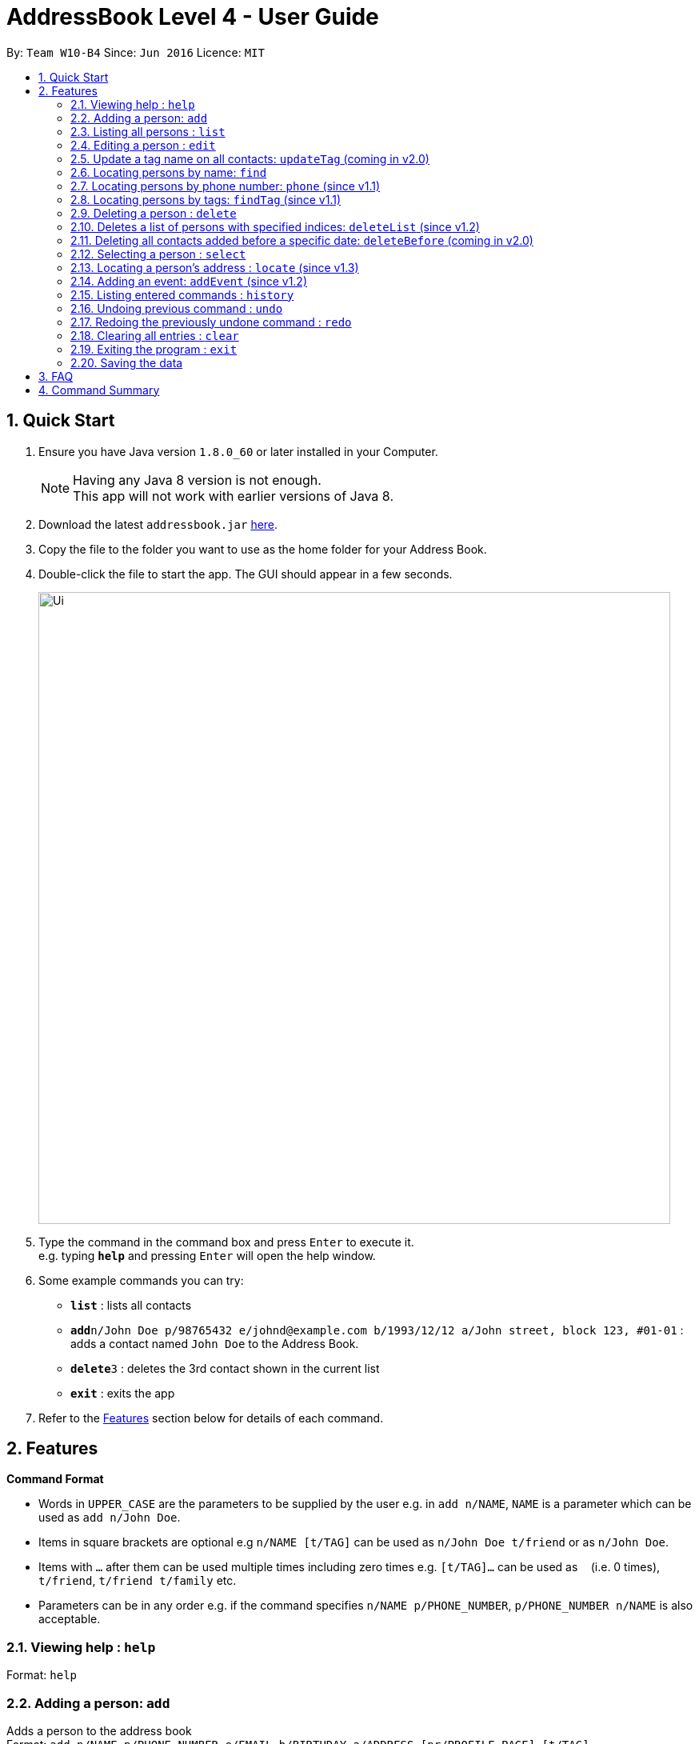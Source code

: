 = AddressBook Level 4 - User Guide
:toc:
:toc-title:
:toc-placement: preamble
:sectnums:
:imagesDir: images
:stylesDir: stylesheets
:experimental:
ifdef::env-github[]
:tip-caption: :bulb:
:note-caption: :information_source:
endif::[]
:repoURL: https://github.com/se-edu/addressbook-level4

By: `Team W10-B4`      Since: `Jun 2016`      Licence: `MIT`

== Quick Start

.  Ensure you have Java version `1.8.0_60` or later installed in your Computer.
+
[NOTE]
Having any Java 8 version is not enough. +
This app will not work with earlier versions of Java 8.
+
.  Download the latest `addressbook.jar` link:{repoURL}/releases[here].
.  Copy the file to the folder you want to use as the home folder for your Address Book.
.  Double-click the file to start the app. The GUI should appear in a few seconds.
+
image::Ui.png[width="790"]
+
.  Type the command in the command box and press kbd:[Enter] to execute it. +
e.g. typing *`help`* and pressing kbd:[Enter] will open the help window.
.  Some example commands you can try:

* *`list`* : lists all contacts
* **`add`**`n/John Doe p/98765432 e/johnd@example.com b/1993/12/12 a/John street, block 123, #01-01` : adds a contact named `John Doe` to the Address Book.
* **`delete`**`3` : deletes the 3rd contact shown in the current list
* *`exit`* : exits the app

.  Refer to the link:#features[Features] section below for details of each command.

== Features

====
*Command Format*

* Words in `UPPER_CASE` are the parameters to be supplied by the user e.g. in `add n/NAME`, `NAME` is a parameter which can be used as `add n/John Doe`.
* Items in square brackets are optional e.g `n/NAME [t/TAG]` can be used as `n/John Doe t/friend` or as `n/John Doe`.
* Items with `…`​ after them can be used multiple times including zero times e.g. `[t/TAG]...` can be used as `{nbsp}` (i.e. 0 times), `t/friend`, `t/friend t/family` etc.
* Parameters can be in any order e.g. if the command specifies `n/NAME p/PHONE_NUMBER`, `p/PHONE_NUMBER n/NAME` is also acceptable.
====

=== Viewing help : `help`

Format: `help`

=== Adding a person: `add`

Adds a person to the address book +
Format: `add n/NAME p/PHONE_NUMBER e/EMAIL b/BIRTHDAY a/ADDRESS [pr/PROFILE_PAGE] [t/TAG]...`

[TIP]
A person can have any number of tags (including 0)
The profile page is optional for a person

Examples:

* `add n/John Doe p/98765432 e/johnd@example.com b/1995/5/21 a/John street, block 123, #01-01 pr/www.facebook.com/john`
* `add n/Betsy Crowe t/friend e/betsycrowe@example.com a/Newgate Prison p/1234567 b/1999/10/10 t/criminal`

=== Listing all persons : `list`

Shows a list of all persons in the address book. +
Format: `list`

=== Editing a person : `edit`

Edits an existing person in the address book. +
Format: `edit PHONE [n/NAME] [p/PHONE] [e/EMAIL] [b/BIRTHDAY] [a/ADDRESS] [t/TAG]...`

****
* Edits the person at the specified `PHONE`. The phone refers to the phone number of the person that you want to edit.
* At least one of the optional fields must be provided.
* Existing values will be updated to the input values.
* When editing tags, the existing tags of the person will be removed i.e adding of tags is not cumulative.
* You can remove all the person's tags by typing `t/` without specifying any tags after it.
****

Examples:

* `edit 91229323 p/91234567 e/johndoe@example.com` +
Edits the phone number and email address of the 1st person to be `91234567` and `johndoe@example.com` respectively.
* `edit 91212332 n/Betsy Crower t/` +
Edits the name of the 2nd person to be `Betsy Crower` and clears all existing tags.

=== Update a tag name on all contacts: `updateTag` (coming in v2.0)

Update a specified tag name with a new tag name on all contacts in addressbook. +
Format: 'updateTag [t/oldTAG] [t/newTAG]'

****
* 'oldTag' must already exist in address book.
* 'newTag' can be a tag that already exists in address book.
* Updates the tag 'oldTAG' with the new tag 'newTAG'.
* After this command is executed, 'oldTAG' no longer exists and the tag 'oldTAG' in any contact will be updated with 'newTAG'.
****

Examples:

* 'updateTAG friend highschool_friend'+
Any contact with tag 'friend' now has tag 'highschool_friend' and no longer has tag 'friend'

=== Locating persons by name: `find`

Finds persons whose names contain fully or partially any of the given keywords. +
Format: `find KEYWORD [MORE_KEYWORDS]`

****
* The search is case insensitive. e.g `hans` will match `Hans`
* The order of the keywords does not matter. e.g. `Hans Bo` will match `Bo Hans`
* Only the name is searched.
* Partial words will be matched e.g. `Han` will match `Hans`
* Persons matching at least one keyword will be returned (i.e. `OR` search). e.g. `Hans Bo` will return `Hansell Gruber`, `Robert Lee`
****

Examples:

* `find John` +
Returns `john` and `John Doe`
* `find Betsy Tim John` +
Returns any person having names `Betsy`, `Tim`, or `John`

=== Locating persons by phone number: `phone` (since v1.1)

Finds person whose phone numbers match with at least a phone number in the specified list // Note that we plan to add multiple phone numbers to a person
Format: 'phone NUMBER [MORE_NUMBERS]'

****
* The order of phone numbers being queried does not matter.
* Only the phone number is searched.
* Only full numbers will be matched e.b. '12345' will not match '123456' // can be modifed latter to match a chain of partial number
****

Examples:

* 'phone 123456'+
Returns person with phone number 123456
* 'phone 123456 654321'
Returns persons with phone numbers matching with '123456' or '654321'.

=== Locating persons by tags: `findTag` (since v1.1)

Finds persons whose tags include all of the given keywords. +
Format: `findTag KEYWORD [MORE_KEYWORDS]`

****
* The search is case insensitive. e.g `cs2103t` will match `CS2103T`
* The order of the keywords does not matter.
* Only the tag is searched.
* Only full words will be matched e.g. `cs210` will not match `cs2101`
* Only persons matching at all keywords will be returned (i.e. `AND` search). e.g. e.g. `friend cs2103t` will match all
contacts that have both `friend` and `cs2103t` tags
****

Examples:

* `findTag friend` +
Returns any person with a `friend` tag
* `findTag CS2103T friend` +
Returns all persons with both `friend` and `CS2103T` tag.

=== Deleting a person : `delete`

Deletes the specified person from the address book. +
Format: `delete INDEX`

****
* Deletes the person at the specified `INDEX`.
* The index refers to the index number shown in the most recent listing.
* The index *must be a positive integer* 1, 2, 3, ...
****

Examples:

* `list` +
`delete 2` +
Deletes the 2nd person in the address book.
* `find Betsy` +
`delete 1` +
Deletes the 1st person in the results of the `find` command.

=== Deletes a list of persons with specified indices: `deleteList` (since v1.2)

Deletes all persons with the specified indices from the address book. +
Format: 'deleteList INDEX [MORE_INDICES]'

****
* The order of indices being queried does not matter.
* The index refers to the index number shown in the most recent listing.
* All persons at the specified 'INDEX' 's are deleted from address book.
* The index *must be a positive integer* 1, 2, 3, ...
****

Examples:

* `list` +
`deleteList 4 6` +
Deletes the 4th and 6th person in the address book.
* `find Betsy` +
`delete 1 2` +
Deletes the 1st and 2nd person in the results of the `find` command.

=== Deleting all contacts added before a specific date: `deleteBefore` (coming in v2.0)

Deletes all persons added before the date specified from the address book. +
Format: `deleteBefore [DATE]/[MONTH]/[YEAR]`

****
* Deletes all persons added before date 'DATE', month 'MONTH' and year 'YEAR'
* This command is undoable.
* 'DATE', 'MONTH' and 'YEAR' must be respectively valid date, month and year.
****

Examples:

* `deleteBefore 10/01/2014` +
Deletes all persons add before 10/01/2014 from the address book.

=== Selecting a person : `select`

Selects the person identified by the index number used in the last person listing. +
Format: `select INDEX`

****
* Selects the person at the specified `INDEX`.
* If the person has a valid profile page, address book loads that profile page. Otherwise, it loads the Google search page of the person.
* The index refers to the index number shown in the most recent listing.
* The index *must be a positive integer* `1, 2, 3, ...`
****

Examples:

* `list` +
`select 2` +
Selects the 2nd person in the address book. +
The 2nd person in the list has the profile page "www.faceboo.com" +

image::select1.png[width="690"]
+
* `find John` +
`select 1` +
Selects the 1st person in the results of the `find` command.+
The 1st person in the list does not have the profile page in address book.+
image::select2.png[width="690"]


=== Locating a person's address : `locate` (since v1.3)

Locate the person's address identified by the index number used in the last person listing. +
Format: `locate INDEX`

****
* Loads the Google map page of the person's address at the specified `INDEX`.
* The index refers to the index number shown in the most recent listing.
* The index *must be a positive integer* `1, 2, 3, ...`
****

Examples:

* `list` +
`locate 2` +
Locates the 2nd person's address in the address book.
* `find Betsy` +
`locate 1` +
Locates the 1st person in the results of the `find` command.

=== Adding an event: `addEvent` (since v1.2)

Adds a person to the address book +
Format: `addEvent INDEX n/EVENT_NAME d/DD-MM-YY [e/EXTRA]`

[TIP]
The event extra description is optional, can use as a to-do list. +
The event date is `dd-mm-yy` format in which `yy` is the last 2 digits of the year.


Examples:

* `addEvent 1 n/Return 5$ d/09-08-17 e/lunch money` +
Add a new event associate with the 1st person in the list.
* `addEvent 2 n/Project Meeting d/25-11-17 e/IS1103, read up on last week lecture` +
Add a new event associate with the 2nd person in the list.

=== Listing entered commands : `history`

Lists all the commands that you have entered in reverse chronological order. +
Format: `history`

[NOTE]
====
Pressing the kbd:[&uarr;] and kbd:[&darr;] arrows will display the previous and next input respectively in the command box.
====

// tag::undoredo[]
=== Undoing previous command : `undo`

Restores the address book to the state before the previous _undoable_ command was executed. +
Format: `undo`

[NOTE]
====
Undoable commands: those commands that modify the address book's content (`add`, `delete`, `edit` and `clear`).
====

Examples:

* `delete 1` +
`list` +
`undo` (reverses the `delete 1` command) +

* `select 1` +
`list` +
`undo` +
The `undo` command fails as there are no undoable commands executed previously.

* `delete 1` +
`clear` +
`undo` (reverses the `clear` command) +
`undo` (reverses the `delete 1` command) +

=== Redoing the previously undone command : `redo`

Reverses the most recent `undo` command. +
Format: `redo`

Examples:

* `delete 1` +
`undo` (reverses the `delete 1` command) +
`redo` (reapplies the `delete 1` command) +

* `delete 1` +
`redo` +
The `redo` command fails as there are no `undo` commands executed previously.

* `delete 1` +
`clear` +
`undo` (reverses the `clear` command) +
`undo` (reverses the `delete 1` command) +
`redo` (reapplies the `delete 1` command) +
`redo` (reapplies the `clear` command) +
// end::undoredo[]

=== Clearing all entries : `clear`

Clears all entries from the address book. +
Format: `clear`

=== Exiting the program : `exit`

Exits the program. +
Format: `exit`

=== Saving the data

Address book data are saved in the hard disk automatically after any command that changes the data. +
There is no need to save manually.

== FAQ

*Q*: How do I transfer my data to another Computer? +
*A*: Install the app in the other computer and overwrite the empty data file it creates with the file that contains the data of your previous Address Book folder.

== Command Summary

* *Add* `add n/NAME p/PHONE_NUMBER e/EMAIL b/BIRTHDAY a/ADDRESS [t/TAG]...` +
e.g. `add n/James Ho p/22224444 e/jamesho@example.com b/1993/01/03 a/123, Clementi Rd, 1234665 t/friend t/colleague`
* *Clear* : `clear`
* *Delete* : `delete INDEX` +
e.g. `delete 3`
* *Edit* : `edit INDEX [n/NAME] [p/PHONE_NUMBER] [e/EMAIL] [b/BIRTHDAY] [a/ADDRESS] [t/TAG]...` +
e.g. `edit 2 n/James Lee e/jameslee@example.com`
* *Find* : `find KEYWORD [MORE_KEYWORDS]` +
e.g. `find James Jake`
* *List* : `list`
* *Help* : `help`
* *Select* : `select INDEX` +
e.g.`select 2`
* *History* : `history`
* *Undo* : `undo`
* *Redo* : `redo`
